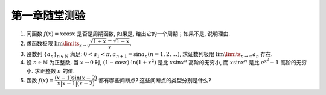 第一章随堂测验
=======================

1. 问函数 :math:`f(x) = x \cos x` 是否是周期函数, 如果是, 给出它的一个周期；如果不是, 说明理由.

2. 求函数极限 :math:`\lim\limits_{x \to 0} \dfrac{\sqrt{1 + x} - \sqrt{1 - x}}{x}`.

3. 设数列 :math:`\{a_n\}_{n\in\mathbb{N}}` 满足:  :math:`0 < a_1 < \pi, a_{n+1} = \sin a_n (n = 1, 2, \ldots)`,
   求证数列极限 :math:`\lim\limits_{n \to \infty} a_n` 存在.

4. 设 :math:`n \in \mathbb{N}` 为正整数. 当 :math:`x \to 0` 时, :math:`(1 - \cos x) \cdot \ln (1 + x^2)` 是比 :math:`x \sin x^n` 高阶的无穷小,
   而 :math:`x \sin x^n` 是比 :math:`e^{x^2} - 1` 高阶的无穷小. 求正整数 :math:`n` 的值.

5. 函数 :math:`f(x) = \dfrac{(x - 1) \sin(x - 2)}{ x \lvert x - 1 \rvert (x - 2)}` 都有哪些间断点? 这些间断点的类型分别是什么?
